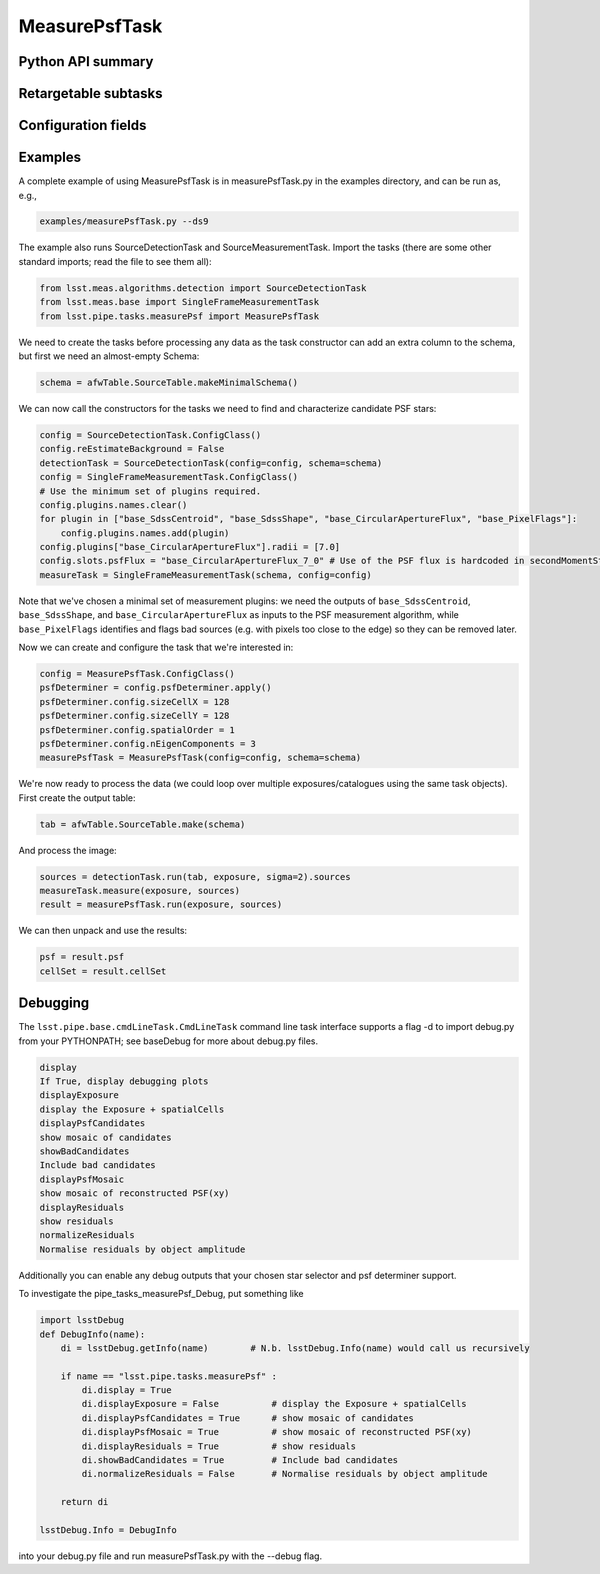 .. lsst-task-topic:: lsst.pipe.tasks.measurePsf.MeasurePsfTask

##############
MeasurePsfTask
##############

.. _lsst.pipe.tasks.measurePsf.MeasurePsfTask-api:

Python API summary
==================

.. lsst-task-api-summary:: lsst.pipe.tasks.measurePsf.MeasurePsfTask

.. _lsst.pipe.tasks.measurePsf.MeasurePsfTask-subtasks:

Retargetable subtasks
=====================

.. lsst-task-config-subtasks:: lsst.pipe.tasks.measurePsf.MeasurePsfTask

.. _lsst.pipe.tasks.measurePsf.MeasurePsfTask-configs:

Configuration fields
====================

.. lsst-task-config-fields:: lsst.pipe.tasks.measurePsf.MeasurePsfTask

.. _lsst.pipe.tasks.measurePsf.MeasurePsfTask-examples:

Examples
========

A complete example of using MeasurePsfTask is in measurePsfTask.py in the
examples directory, and can be run as, e.g.,

.. code-block:: bash

    examples/measurePsfTask.py --ds9

The example also runs SourceDetectionTask and SourceMeasurementTask.
Import the tasks (there are some other standard imports; read the file to see them all):

.. code-block:: python

    from lsst.meas.algorithms.detection import SourceDetectionTask
    from lsst.meas.base import SingleFrameMeasurementTask
    from lsst.pipe.tasks.measurePsf import MeasurePsfTask

We need to create the tasks before processing any data as the task constructor
can add an extra column to the schema, but first we need an almost-empty
Schema:

.. code-block:: python

    schema = afwTable.SourceTable.makeMinimalSchema()

We can now call the constructors for the tasks we need to find and characterize candidate
PSF stars:

.. code-block:: python

    config = SourceDetectionTask.ConfigClass()
    config.reEstimateBackground = False
    detectionTask = SourceDetectionTask(config=config, schema=schema)
    config = SingleFrameMeasurementTask.ConfigClass()
    # Use the minimum set of plugins required.
    config.plugins.names.clear()
    for plugin in ["base_SdssCentroid", "base_SdssShape", "base_CircularApertureFlux", "base_PixelFlags"]:
        config.plugins.names.add(plugin)
    config.plugins["base_CircularApertureFlux"].radii = [7.0]
    config.slots.psfFlux = "base_CircularApertureFlux_7_0" # Use of the PSF flux is hardcoded in secondMomentStarSelector
    measureTask = SingleFrameMeasurementTask(schema, config=config)

Note that we've chosen a minimal set of measurement plugins: we need the
outputs of ``base_SdssCentroid``, ``base_SdssShape``, and ``base_CircularApertureFlux``
as inputs to the PSF measurement algorithm, while ``base_PixelFlags`` identifies
and flags bad sources (e.g. with pixels too close to the edge) so they can be
removed later.

Now we can create and configure the task that we're interested in:

.. code-block:: python

    config = MeasurePsfTask.ConfigClass()
    psfDeterminer = config.psfDeterminer.apply()
    psfDeterminer.config.sizeCellX = 128
    psfDeterminer.config.sizeCellY = 128
    psfDeterminer.config.spatialOrder = 1
    psfDeterminer.config.nEigenComponents = 3
    measurePsfTask = MeasurePsfTask(config=config, schema=schema)

We're now ready to process the data (we could loop over multiple exposures/catalogues using the same
task objects).  First create the output table:

.. code-block:: python

    tab = afwTable.SourceTable.make(schema)

And process the image:

.. code-block:: python

    sources = detectionTask.run(tab, exposure, sigma=2).sources
    measureTask.measure(exposure, sources)
    result = measurePsfTask.run(exposure, sources)

We can then unpack and use the results:

.. code-block:: python

    psf = result.psf
    cellSet = result.cellSet

.. _lsst.pipe.tasks.measurePsf.MeasurePsfTask-debug:

Debugging
=========

The  ``lsst.pipe.base.cmdLineTask.CmdLineTask`` command line task interface supports a
flag -d to import debug.py from your PYTHONPATH; see baseDebug for more about debug.py files.

.. code-block:: none

    display
    If True, display debugging plots
    displayExposure
    display the Exposure + spatialCells
    displayPsfCandidates
    show mosaic of candidates
    showBadCandidates
    Include bad candidates
    displayPsfMosaic
    show mosaic of reconstructed PSF(xy)
    displayResiduals
    show residuals
    normalizeResiduals
    Normalise residuals by object amplitude


Additionally you can enable any debug outputs that your chosen star selector and psf determiner support.

To investigate the pipe_tasks_measurePsf_Debug, put something like

.. code-block :: none

    import lsstDebug
    def DebugInfo(name):
        di = lsstDebug.getInfo(name)        # N.b. lsstDebug.Info(name) would call us recursively

        if name == "lsst.pipe.tasks.measurePsf" :
            di.display = True
            di.displayExposure = False          # display the Exposure + spatialCells
            di.displayPsfCandidates = True      # show mosaic of candidates
            di.displayPsfMosaic = True          # show mosaic of reconstructed PSF(xy)
            di.displayResiduals = True          # show residuals
            di.showBadCandidates = True         # Include bad candidates
            di.normalizeResiduals = False       # Normalise residuals by object amplitude

        return di

    lsstDebug.Info = DebugInfo

into your debug.py file and run measurePsfTask.py with the --debug flag.

